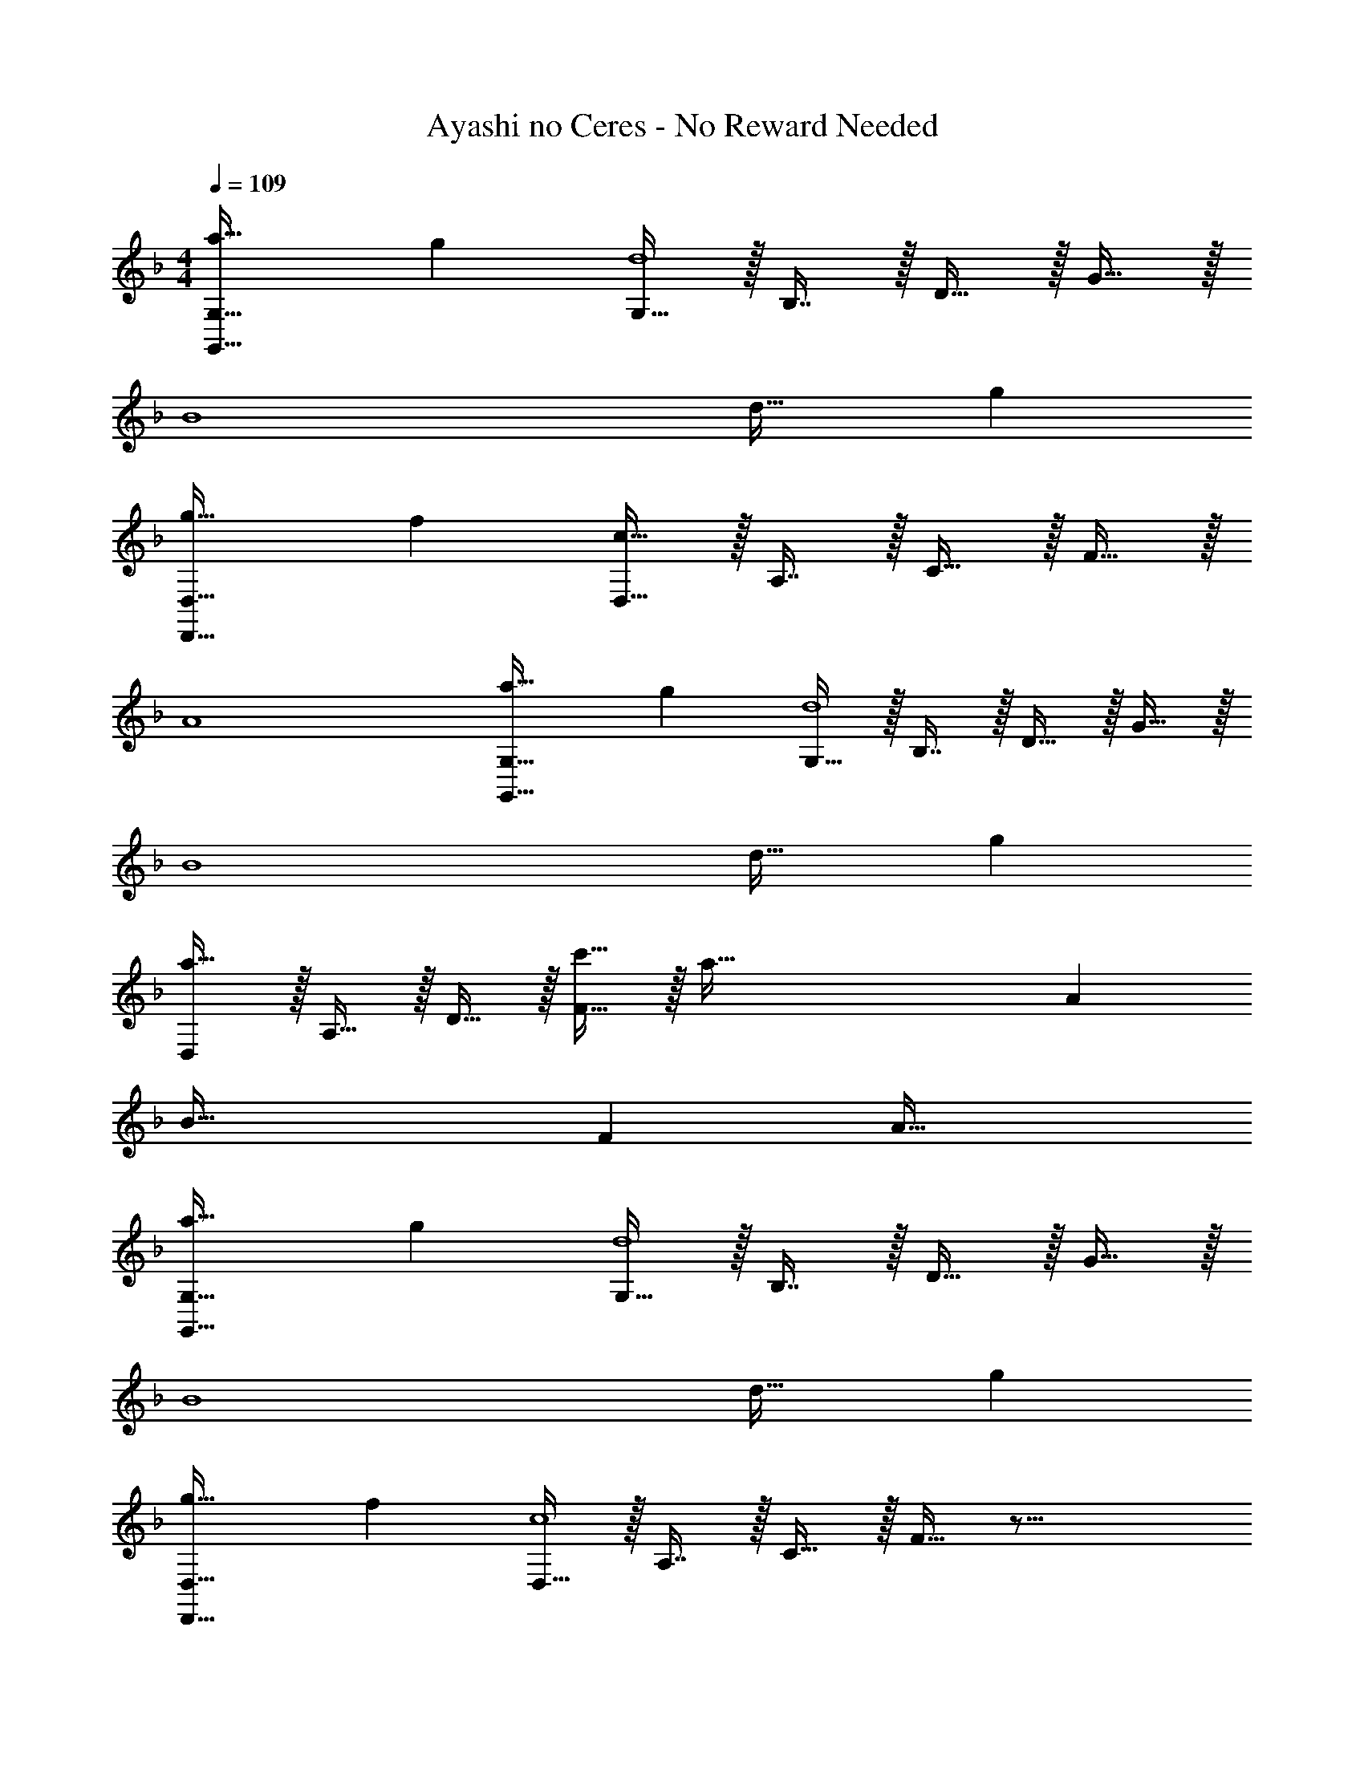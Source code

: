 X: 1
T: Ayashi no Ceres - No Reward Needed
Z: ABC Generated by Starbound Composer
L: 1/4
M: 4/4
Q: 1/4=109
K: Dm
[a33/32G,,65/32G,65/32] g [G,15/32d4] z/32 B,7/16 z/32 D15/32 z/32 G15/32 z/32 
[z65/32B4] d31/32 g 
[g33/32D,,65/32D,65/32] f [D,15/32c191/32] z/32 A,7/16 z/32 C15/32 z/32 F15/32 z/32 
A4 
[a33/32G,,65/32G,65/32] g [G,15/32d4] z/32 B,7/16 z/32 D15/32 z/32 G15/32 z/32 
[z65/32B4] d31/32 g 
[D,/a49/32] z/32 A,15/32 z/32 D15/32 z/32 [c'15/32F15/32] z/32 [z181/96a191/32] A/12 
[z53/28B65/32] F31/224 A63/32 
[a33/32G,,65/32G,65/32] g [G,15/32d4] z/32 B,7/16 z/32 D15/32 z/32 G15/32 z/32 
[z65/32B4] d31/32 g 
[g33/32D,,65/32D,65/32] f [D,15/32c4] z/32 A,7/16 z/32 C15/32 z/32 F15/32 z33/16 
A31/32 c [z33/32E,15/14d49/32] [z/G,295/288] f15/32 z/32 
[z31/32B,163/160d4] [z5/6D29/28] [z/12A,,25/6] [z/12E,49/12] [z65/32G,4] 
[z15/32g31/32] 
Q: 1/4=108
z/ [z/a] 
Q: 1/4=107
z/ 
Q: 1/4=109
[a33/32D,15/14] [gA,295/288] 
[z31/32D163/160d191/32] [zF29/28] A4 
[a49/32B,,,65/32B,,65/32] c'15/32 z/32 [B,,63/32D,63/32F,63/32B,63/32a4] 
[B,,65/32D,65/32F,65/32B,65/32] [g31/32B,,63/32D,63/32F,63/32B,63/32] a 
[e49/32A,,,65/32A,,65/32] g15/32 z/32 [A,,63/32C,63/32E,63/32A,63/32e3] 
[z33/32A,,65/32C,65/32E,65/32A,65/32] c [d31/32A,,63/32C,63/32E,63/32A,63/32] e 
[G,,,65/32G,,65/32d3] [z31/32G,,63/32B,,63/32D,63/32G,63/32] a15/32 z/32 g15/32 z/32 
[a65/32G,,65/32B,,65/32D,65/32G,65/32] [z7/32c'63/32G,,63/32B,,63/32D,63/32G,63/32] 
Q: 1/4=108
z/ 
Q: 1/4=107
z/ 
Q: 1/4=106
z/ 
Q: 1/4=105
z/4 
[z/4C,,65/32C,65/32g4] 
Q: 1/4=109
z57/32 [C,63/32E,63/32G,63/32C63/32] 
[e65/32C,65/32E,65/32G,65/32C65/32] [c63/32C,63/32E,63/32G,63/32C63/32] 
[a49/32B,,,65/32B,,65/32] c'15/32 z/32 [B,,63/32D,63/32F,63/32B,63/32a4] 
[B,,65/32D,65/32F,65/32B,65/32] [g31/32B,,63/32D,63/32F,63/32B,63/32] a 
[e49/32A,,,65/32A,,65/32] g15/32 z/32 [A,,63/32C,63/32E,63/32A,63/32e3] 
[z33/32A,,65/32C,65/32E,65/32A,65/32] c [d31/32A,,63/32C,63/32E,63/32A,63/32] e 
[G,,,65/32G,,65/32d3] [z31/32G,,63/32B,,63/32D,63/32G,63/32] a15/32 z/32 g15/32 z/32 
[a65/32G,,65/32B,,65/32D,65/32G,65/32] [z7/32c'63/32G,,63/32B,,63/32D,63/32G,63/32] 
Q: 1/4=108
z/ 
Q: 1/4=107
z/ 
Q: 1/4=106
z/ 
Q: 1/4=105
z/4 
[z/4g65/32C,,65/32C,65/32] 
Q: 1/4=109
z57/32 [C,63/32E,63/32G,63/32C63/32e3] 
[z33/32A,,,65/32A,,65/32] c [d31/32A,,63/32C,63/32E,63/32A,63/32] e 
[a33/32G,,65/32G,65/32] g [G,15/32d4] z/32 B,7/16 z/32 D15/32 z/32 G15/32 z/32 
[z65/32B4] d31/32 g 
[g33/32D,,65/32D,65/32] f [D,15/32c191/32] z/32 A,7/16 z/32 C15/32 z/32 F15/32 z/32 
A4 
[a33/32G,,65/32G,65/32] g [G,15/32d4] z/32 B,7/16 z/32 D15/32 z/32 G15/32 z/32 
[z65/32B4] d31/32 g 
[D,/a49/32] z/32 A,15/32 z/32 D15/32 z/32 [c'15/32F15/32] z/32 [z181/96a191/32] A/12 
[z53/28B65/32] F31/224 A63/32 
[a33/32G,,65/32G,65/32] g [G,15/32d4] z/32 B,7/16 z/32 D15/32 z/32 G15/32 z/32 
[z65/32B4] d31/32 g 
[g33/32D,,65/32D,65/32] f [D,15/32c4] z/32 A,7/16 z/32 C15/32 z/32 F15/32 z33/16 
A31/32 c [z33/32E,15/14d49/32] [z/G,295/288] f15/32 z/32 
[z31/32B,163/160d4] [z5/6D29/28] [z/12A,,25/6] [z/12E,49/12] [z65/32G,4] 
g31/32 a [z7/8a33/32D,15/14] 
Q: 1/4=103
z5/32 [z23/32gA,295/288] 
Q: 1/4=98
z9/32 
[z137/224D163/160d191/32] 
Q: 1/4=92
z5/14 [z17/32F29/28] 
Q: 1/4=86
z15/32 A4 
